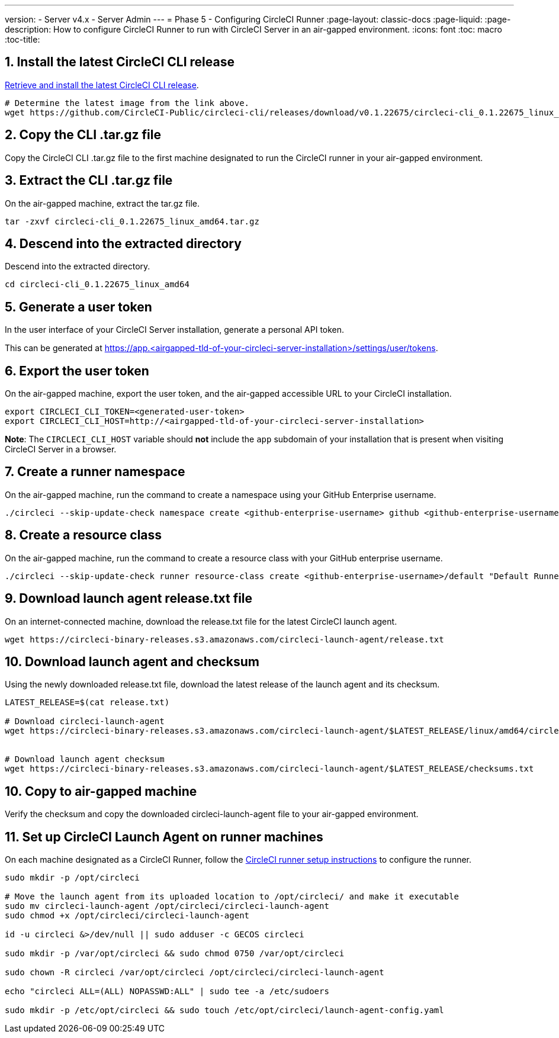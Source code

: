 ---
version:
- Server v4.x
- Server Admin
---
= Phase 5 - Configuring CircleCI Runner
:page-layout: classic-docs
:page-liquid:
:page-description: How to configure CircleCI Runner to run with CircleCI Server in an air-gapped environment.
:icons: font
:toc: macro
:toc-title:

[#install-circleci-cli]
== 1. Install the latest CircleCI CLI release
https://github.com/CircleCI-Public/circleci-cli/releases[Retrieve and install the latest CircleCI CLI release].

[source, bash]
----
# Determine the latest image from the link above.
wget https://github.com/CircleCI-Public/circleci-cli/releases/download/v0.1.22675/circleci-cli_0.1.22675_linux_amd64.tar.gz
----

[#copy-circleci-cli]
== 2. Copy the CLI .tar.gz file
Copy the CircleCI CLI .tar.gz file to the first machine designated to run the CircleCI runner in your air-gapped environment.

[#extract-circleci-cli]
== 3. Extract the CLI .tar.gz file
On the air-gapped machine, extract the tar.gz file.

[source, bash]
----
tar -zxvf circleci-cli_0.1.22675_linux_amd64.tar.gz
----

[#cd-extracted-directory]
== 4. Descend into the extracted directory
Descend into the extracted directory.

[source, bash]
----
cd circleci-cli_0.1.22675_linux_amd64
----


[#generate-user-token]
== 5. Generate a user token
In the user interface of your CircleCI Server installation, generate a personal API token.

This can be generated at https://app.<airgapped-tld-of-your-circleci-server-installation>/settings/user/tokens.

[#export-user-token]
== 6. Export the user token
On the air-gapped machine, export the user token, and the air-gapped accessible URL to your CircleCI installation.

[source, bash]
----
export CIRCLECI_CLI_TOKEN=<generated-user-token>
export CIRCLECI_CLI_HOST=http://<airgapped-tld-of-your-circleci-server-installation>
----

*Note*: The `CIRCLECI_CLI_HOST` variable should *not* include the `app` subdomain of your installation that is present when visiting CircleCI Server in a browser.


[#create-namespace]
== 7. Create a runner namespace
On the air-gapped machine, run the command to create a namespace using your GitHub Enterprise username.

[source, bash]
----
./circleci --skip-update-check namespace create <github-enterprise-username> github <github-enterprise-username>
----

[#create-resource-class]
== 8. Create a resource class
On the air-gapped machine, run the command to create a resource class with your GitHub enterprise username.

[source, bash]
----
./circleci --skip-update-check runner resource-class create <github-enterprise-username>/default "Default Runners" --generate-token
----

[#download-release-txt-launch-agent]
== 9. Download launch agent release.txt file
On an internet-connected machine, download the release.txt file for the latest CircleCI launch agent.

[source, bash]
----
wget https://circleci-binary-releases.s3.amazonaws.com/circleci-launch-agent/release.txt
----

[#download-launch-agent]
== 10. Download launch agent and checksum
Using the newly downloaded release.txt file, download the latest release of the launch agent and its checksum.

[source, bash]
----
LATEST_RELEASE=$(cat release.txt)

# Download circleci-launch-agent
wget https://circleci-binary-releases.s3.amazonaws.com/circleci-launch-agent/$LATEST_RELEASE/linux/amd64/circleci-launch-agent


# Download launch agent checksum
wget https://circleci-binary-releases.s3.amazonaws.com/circleci-launch-agent/$LATEST_RELEASE/checksums.txt
----

[#copy-launch-agent]
== 10. Copy to air-gapped machine
Verify the checksum and copy the downloaded circleci-launch-agent file to your air-gapped environment.

[#setup-launch-agent]
== 11. Set up CircleCI Launch Agent on runner machines
On each machine designated as a CircleCI Runner, follow the https://circleci.com/docs/runner-installation-linux/[CircleCI runner setup instructions] to configure the runner. 


[source, bash]
----
sudo mkdir -p /opt/circleci

# Move the launch agent from its uploaded location to /opt/circleci/ and make it executable
sudo mv circleci-launch-agent /opt/circleci/circleci-launch-agent
sudo chmod +x /opt/circleci/circleci-launch-agent

id -u circleci &>/dev/null || sudo adduser -c GECOS circleci

sudo mkdir -p /var/opt/circleci && sudo chmod 0750 /var/opt/circleci

sudo chown -R circleci /var/opt/circleci /opt/circleci/circleci-launch-agent

echo "circleci ALL=(ALL) NOPASSWD:ALL" | sudo tee -a /etc/sudoers

sudo mkdir -p /etc/opt/circleci && sudo touch /etc/opt/circleci/launch-agent-config.yaml

----